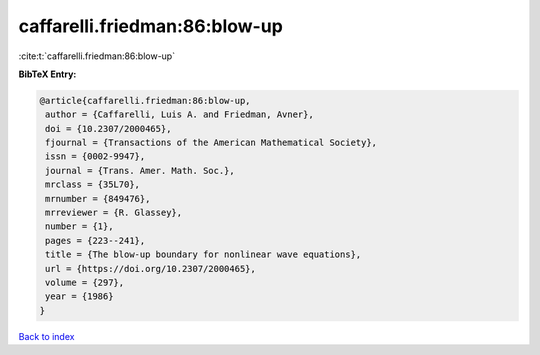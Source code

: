 caffarelli.friedman:86:blow-up
==============================

:cite:t:`caffarelli.friedman:86:blow-up`

**BibTeX Entry:**

.. code-block:: bibtex

   @article{caffarelli.friedman:86:blow-up,
    author = {Caffarelli, Luis A. and Friedman, Avner},
    doi = {10.2307/2000465},
    fjournal = {Transactions of the American Mathematical Society},
    issn = {0002-9947},
    journal = {Trans. Amer. Math. Soc.},
    mrclass = {35L70},
    mrnumber = {849476},
    mrreviewer = {R. Glassey},
    number = {1},
    pages = {223--241},
    title = {The blow-up boundary for nonlinear wave equations},
    url = {https://doi.org/10.2307/2000465},
    volume = {297},
    year = {1986}
   }

`Back to index <../By-Cite-Keys.rst>`_
